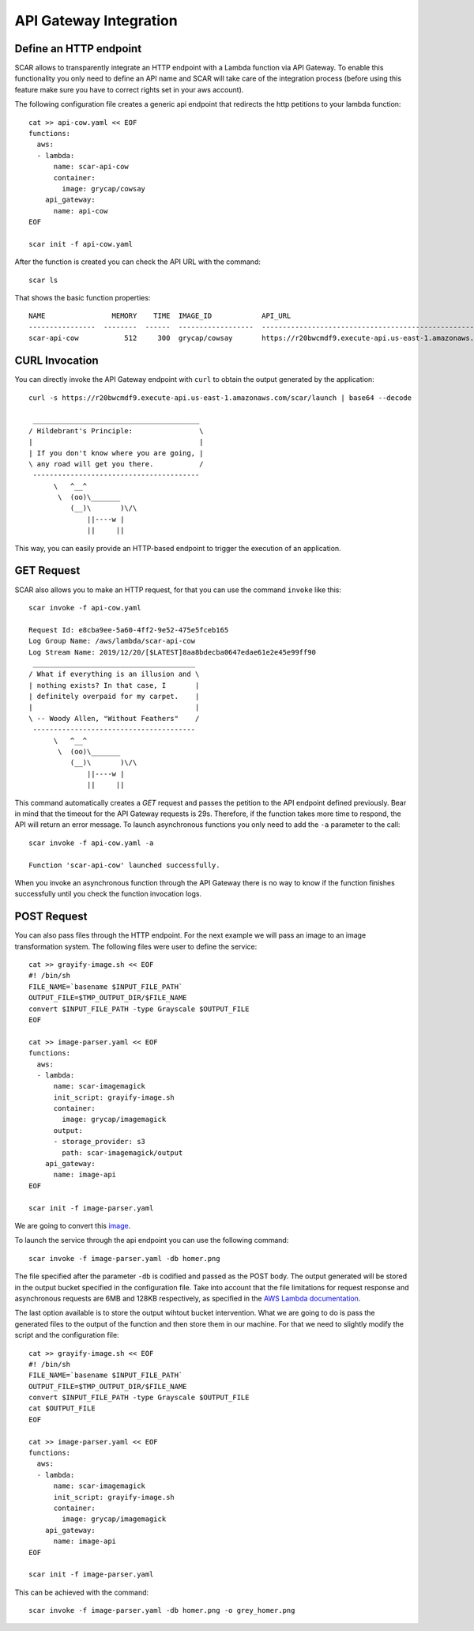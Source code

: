 API Gateway Integration
=======================

Define an HTTP endpoint
-----------------------

SCAR allows to transparently integrate an HTTP endpoint with a Lambda function via API Gateway. To enable this functionality you only need to define an API name and SCAR will take care of the integration process (before using this feature make sure you have to correct rights set in your aws account).

The following configuration file creates a generic api endpoint that redirects the http petitions to your lambda function::

  cat >> api-cow.yaml << EOF
  functions:
    aws:
    - lambda:
        name: scar-api-cow
        container:
          image: grycap/cowsay
      api_gateway:
        name: api-cow
  EOF

  scar init -f api-cow.yaml

After the function is created you can check the API URL with the command::

  scar ls

That shows the basic function properties::

  NAME                MEMORY    TIME  IMAGE_ID            API_URL                                                             SUPERVISOR_VERSION
  ----------------  --------  ------  ------------------  ------------------------------------------------------------------  --------------------
  scar-api-cow           512     300  grycap/cowsay       https://r20bwcmdf9.execute-api.us-east-1.amazonaws.com/scar/launch  1.2.0  


CURL Invocation
---------------
You can directly invoke the API Gateway endpoint with ``curl`` to obtain the output generated by the application::

  curl -s https://r20bwcmdf9.execute-api.us-east-1.amazonaws.com/scar/launch | base64 --decode

   ________________________________________
  / Hildebrant's Principle:                \
  |                                        |
  | If you don't know where you are going, |
  \ any road will get you there.           /
   ----------------------------------------
        \   ^__^
         \  (oo)\_______
            (__)\       )\/\
                ||----w |
                ||     ||

This way, you can easily provide an HTTP-based endpoint to trigger the execution of an application.

GET Request
-----------

SCAR also allows you to make an HTTP request, for that you can use the command ``invoke`` like this::

  scar invoke -f api-cow.yaml

  Request Id: e8cba9ee-5a60-4ff2-9e52-475e5fceb165
  Log Group Name: /aws/lambda/scar-api-cow
  Log Stream Name: 2019/12/20/[$LATEST]8aa8bdecba0647edae61e2e45e99ff90
   _______________________________________
  / What if everything is an illusion and \
  | nothing exists? In that case, I       |
  | definitely overpaid for my carpet.    |
  |                                       |
  \ -- Woody Allen, "Without Feathers"    /
   ---------------------------------------
        \   ^__^
         \  (oo)\_______
            (__)\       )\/\
                ||----w |
                ||     ||

This command automatically creates a `GET` request and passes the petition to the API endpoint defined previously.
Bear in mind that the timeout for the API Gateway requests is 29s. Therefore, if the function takes more time to respond, the API will return an error message.
To launch asynchronous functions you only need to add the ``-a`` parameter to the call::

  scar invoke -f api-cow.yaml -a

  Function 'scar-api-cow' launched successfully.

When you invoke an asynchronous function through the API Gateway there is no way to know if the function finishes successfully until you check the function invocation logs.

POST Request
------------

You can also pass files through the HTTP endpoint.
For the next example we will pass an image to an image transformation system.
The following files were user to define the service::

  cat >> grayify-image.sh << EOF
  #! /bin/sh
  FILE_NAME=`basename $INPUT_FILE_PATH`
  OUTPUT_FILE=$TMP_OUTPUT_DIR/$FILE_NAME
  convert $INPUT_FILE_PATH -type Grayscale $OUTPUT_FILE
  EOF

  cat >> image-parser.yaml << EOF
  functions:
    aws:
    - lambda:
        name: scar-imagemagick
        init_script: grayify-image.sh
        container:
          image: grycap/imagemagick
        output:
        - storage_provider: s3
          path: scar-imagemagick/output
      api_gateway:
        name: image-api
  EOF

  scar init -f image-parser.yaml

We are going to convert this `image <https://raw.githubusercontent.com/grycap/scar/master/examples/imagemagick/homer.png>`_.

.. image:: images/homer.png
   :align: center 

To launch the service through the api endpoint you can use the following command::

  scar invoke -f image-parser.yaml -db homer.png

The file specified after the parameter ``-db`` is codified and passed as the POST body.
The output generated will be stored in the output bucket specified in the configuration file.
Take into account that the file limitations for request response and asynchronous requests are 6MB and 128KB respectively, as specified in the `AWS Lambda documentation <https://docs.aws.amazon.com/lambda/latest/dg/limits.html>`_.

The last option available is to store the output wihtout bucket intervention.
What we are going to do is pass the generated files to the output of the function and then store them in our machine.
For that we need to slightly modify the script and the configuration file::

  cat >> grayify-image.sh << EOF
  #! /bin/sh
  FILE_NAME=`basename $INPUT_FILE_PATH`
  OUTPUT_FILE=$TMP_OUTPUT_DIR/$FILE_NAME
  convert $INPUT_FILE_PATH -type Grayscale $OUTPUT_FILE
  cat $OUTPUT_FILE
  EOF

  cat >> image-parser.yaml << EOF
  functions:
    aws:
    - lambda:
        name: scar-imagemagick
        init_script: grayify-image.sh
        container:
          image: grycap/imagemagick
      api_gateway:
        name: image-api
  EOF

  scar init -f image-parser.yaml

This can be achieved with the command::

  scar invoke -f image-parser.yaml -db homer.png -o grey_homer.png

.. image:: images/result.png
   :align: center